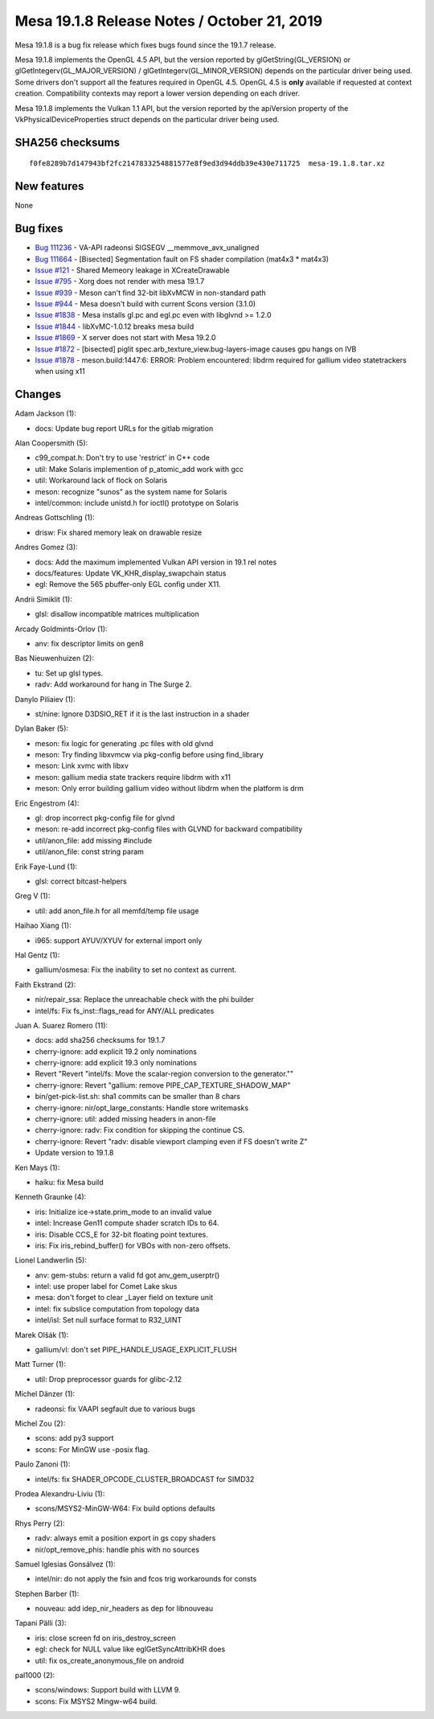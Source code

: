 Mesa 19.1.8 Release Notes / October 21, 2019
============================================

Mesa 19.1.8 is a bug fix release which fixes bugs found since the 19.1.7
release.

Mesa 19.1.8 implements the OpenGL 4.5 API, but the version reported by
glGetString(GL_VERSION) or glGetIntegerv(GL_MAJOR_VERSION) /
glGetIntegerv(GL_MINOR_VERSION) depends on the particular driver being
used. Some drivers don't support all the features required in OpenGL
4.5. OpenGL 4.5 is **only** available if requested at context creation.
Compatibility contexts may report a lower version depending on each
driver.

Mesa 19.1.8 implements the Vulkan 1.1 API, but the version reported by
the apiVersion property of the VkPhysicalDeviceProperties struct depends
on the particular driver being used.

SHA256 checksums
----------------

::

   f0fe8289b7d147943bf2fc2147833254881577e8f9ed3d94ddb39e430e711725  mesa-19.1.8.tar.xz

New features
------------

None

Bug fixes
---------

-  `Bug 111236 <https://bugs.freedesktop.org/show_bug.cgi?id=111236>`__
   - VA-API radeonsi SIGSEGV \__memmove_avx_unaligned
-  `Bug 111664 <https://bugs.freedesktop.org/show_bug.cgi?id=111664>`__
   - [Bisected] Segmentation fault on FS shader compilation (mat4x3 \*
   mat4x3)
-  `Issue
   #121 <https://gitlab.freedesktop.org/mesa/mesa/-/issues/121>`__ -
   Shared Memeory leakage in XCreateDrawable
-  `Issue
   #795 <https://gitlab.freedesktop.org/mesa/mesa/-/issues/795>`__ -
   Xorg does not render with mesa 19.1.7
-  `Issue
   #939 <https://gitlab.freedesktop.org/mesa/mesa/-/issues/939>`__ -
   Meson can't find 32-bit libXvMCW in non-standard path
-  `Issue
   #944 <https://gitlab.freedesktop.org/mesa/mesa/-/issues/944>`__ -
   Mesa doesn't build with current Scons version (3.1.0)
-  `Issue
   #1838 <https://gitlab.freedesktop.org/mesa/mesa/-/issues/1838>`__ -
   Mesa installs gl.pc and egl.pc even with libglvnd >= 1.2.0
-  `Issue
   #1844 <https://gitlab.freedesktop.org/mesa/mesa/-/issues/1844>`__ -
   libXvMC-1.0.12 breaks mesa build
-  `Issue
   #1869 <https://gitlab.freedesktop.org/mesa/mesa/-/issues/1869>`__ - X
   server does not start with Mesa 19.2.0
-  `Issue
   #1872 <https://gitlab.freedesktop.org/mesa/mesa/-/issues/1872>`__ -
   [bisected] piglit spec.arb_texture_view.bug-layers-image causes gpu
   hangs on IVB
-  `Issue
   #1878 <https://gitlab.freedesktop.org/mesa/mesa/-/issues/1878>`__ -
   meson.build:1447:6: ERROR: Problem encountered: libdrm required for
   gallium video statetrackers when using x11

Changes
-------

Adam Jackson (1):

-  docs: Update bug report URLs for the gitlab migration

Alan Coopersmith (5):

-  c99_compat.h: Don't try to use 'restrict' in C++ code
-  util: Make Solaris implemention of p_atomic_add work with gcc
-  util: Workaround lack of flock on Solaris
-  meson: recognize "sunos" as the system name for Solaris
-  intel/common: include unistd.h for ioctl() prototype on Solaris

Andreas Gottschling (1):

-  drisw: Fix shared memory leak on drawable resize

Andres Gomez (3):

-  docs: Add the maximum implemented Vulkan API version in 19.1 rel
   notes
-  docs/features: Update VK_KHR_display_swapchain status
-  egl: Remove the 565 pbuffer-only EGL config under X11.

Andrii Simiklit (1):

-  glsl: disallow incompatible matrices multiplication

Arcady Goldmints-Orlov (1):

-  anv: fix descriptor limits on gen8

Bas Nieuwenhuizen (2):

-  tu: Set up glsl types.
-  radv: Add workaround for hang in The Surge 2.

Danylo Piliaiev (1):

-  st/nine: Ignore D3DSIO_RET if it is the last instruction in a shader

Dylan Baker (5):

-  meson: fix logic for generating .pc files with old glvnd
-  meson: Try finding libxvmcw via pkg-config before using find_library
-  meson: Link xvmc with libxv
-  meson: gallium media state trackers require libdrm with x11
-  meson: Only error building gallium video without libdrm when the
   platform is drm

Eric Engestrom (4):

-  gl: drop incorrect pkg-config file for glvnd
-  meson: re-add incorrect pkg-config files with GLVND for backward
   compatibility
-  util/anon_file: add missing #include
-  util/anon_file: const string param

Erik Faye-Lund (1):

-  glsl: correct bitcast-helpers

Greg V (1):

-  util: add anon_file.h for all memfd/temp file usage

Haihao Xiang (1):

-  i965: support AYUV/XYUV for external import only

Hal Gentz (1):

-  gallium/osmesa: Fix the inability to set no context as current.

Faith Ekstrand (2):

-  nir/repair_ssa: Replace the unreachable check with the phi builder
-  intel/fs: Fix fs_inst::flags_read for ANY/ALL predicates

Juan A. Suarez Romero (11):

-  docs: add sha256 checksums for 19.1.7
-  cherry-ignore: add explicit 19.2 only nominations
-  cherry-ignore: add explicit 19.3 only nominations
-  Revert "Revert "intel/fs: Move the scalar-region conversion to the
   generator.""
-  cherry-ignore: Revert "gallium: remove PIPE_CAP_TEXTURE_SHADOW_MAP"
-  bin/get-pick-list.sh: sha1 commits can be smaller than 8 chars
-  cherry-ignore: nir/opt_large_constants: Handle store writemasks
-  cherry-ignore: util: added missing headers in anon-file
-  cherry-ignore: radv: Fix condition for skipping the continue CS.
-  cherry-ignore: Revert "radv: disable viewport clamping even if FS
   doesn't write Z"
-  Update version to 19.1.8

Ken Mays (1):

-  haiku: fix Mesa build

Kenneth Graunke (4):

-  iris: Initialize ice->state.prim_mode to an invalid value
-  intel: Increase Gen11 compute shader scratch IDs to 64.
-  iris: Disable CCS_E for 32-bit floating point textures.
-  iris: Fix iris_rebind_buffer() for VBOs with non-zero offsets.

Lionel Landwerlin (5):

-  anv: gem-stubs: return a valid fd got anv_gem_userptr()
-  intel: use proper label for Comet Lake skus
-  mesa: don't forget to clear \_Layer field on texture unit
-  intel: fix subslice computation from topology data
-  intel/isl: Set null surface format to R32_UINT

Marek Olšák (1):

-  gallium/vl: don't set PIPE_HANDLE_USAGE_EXPLICIT_FLUSH

Matt Turner (1):

-  util: Drop preprocessor guards for glibc-2.12

Michel Dänzer (1):

-  radeonsi: fix VAAPI segfault due to various bugs

Michel Zou (2):

-  scons: add py3 support
-  scons: For MinGW use -posix flag.

Paulo Zanoni (1):

-  intel/fs: fix SHADER_OPCODE_CLUSTER_BROADCAST for SIMD32

Prodea Alexandru-Liviu (1):

-  scons/MSYS2-MinGW-W64: Fix build options defaults

Rhys Perry (2):

-  radv: always emit a position export in gs copy shaders
-  nir/opt_remove_phis: handle phis with no sources

Samuel Iglesias Gonsálvez (1):

-  intel/nir: do not apply the fsin and fcos trig workarounds for consts

Stephen Barber (1):

-  nouveau: add idep_nir_headers as dep for libnouveau

Tapani Pälli (3):

-  iris: close screen fd on iris_destroy_screen
-  egl: check for NULL value like eglGetSyncAttribKHR does
-  util: fix os_create_anonymous_file on android

pal1000 (2):

-  scons/windows: Support build with LLVM 9.
-  scons: Fix MSYS2 Mingw-w64 build.
